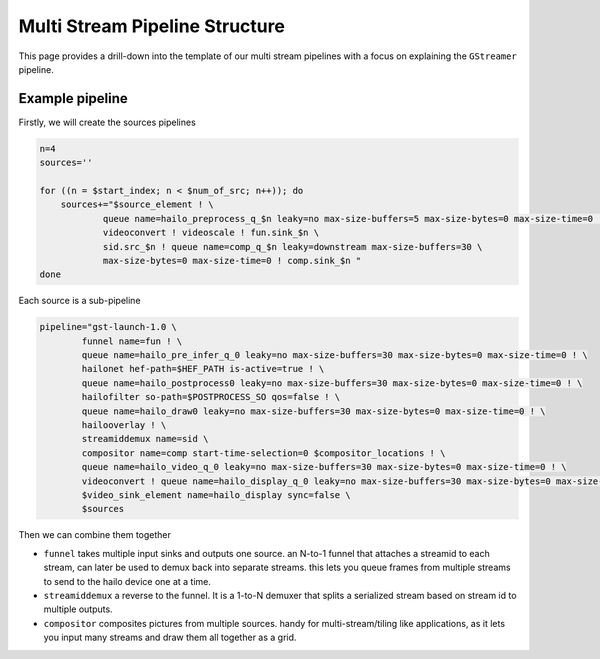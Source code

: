 
Multi Stream Pipeline Structure
===============================


.. image:: ../resources/one_network_multi_stream.png


This page provides a drill-down into the template of our multi stream pipelines with a focus on explaining the ``GStreamer`` pipeline.

Example pipeline
----------------

Firstly, we will create the sources pipelines

.. code-block:: sh

   n=4
   sources=''

   for ((n = $start_index; n < $num_of_src; n++)); do
       sources+="$source_element ! \
               queue name=hailo_preprocess_q_$n leaky=no max-size-buffers=5 max-size-bytes=0 max-size-time=0 ! \
               videoconvert ! videoscale ! fun.sink_$n \
               sid.src_$n ! queue name=comp_q_$n leaky=downstream max-size-buffers=30 \
               max-size-bytes=0 max-size-time=0 ! comp.sink_$n "
   done

Each source is a sub-pipeline

.. code-block:: sh

   pipeline="gst-launch-1.0 \
           funnel name=fun ! \
           queue name=hailo_pre_infer_q_0 leaky=no max-size-buffers=30 max-size-bytes=0 max-size-time=0 ! \
           hailonet hef-path=$HEF_PATH is-active=true ! \
           queue name=hailo_postprocess0 leaky=no max-size-buffers=30 max-size-bytes=0 max-size-time=0 ! \
           hailofilter so-path=$POSTPROCESS_SO qos=false ! \
           queue name=hailo_draw0 leaky=no max-size-buffers=30 max-size-bytes=0 max-size-time=0 ! \
           hailooverlay ! \
           streamiddemux name=sid \
           compositor name=comp start-time-selection=0 $compositor_locations ! \
           queue name=hailo_video_q_0 leaky=no max-size-buffers=30 max-size-bytes=0 max-size-time=0 ! \
           videoconvert ! queue name=hailo_display_q_0 leaky=no max-size-buffers=30 max-size-bytes=0 max-size-time=0 ! \
           $video_sink_element name=hailo_display sync=false \
           $sources

Then we can combine them together


* ``funnel`` takes multiple input sinks and outputs one source. an N-to-1 funnel that attaches a streamid to each stream, can later be used to demux back into separate streams. this lets you queue frames from multiple streams to send to the hailo device one at a time.
* ``streamiddemux`` a reverse to the funnel. It is a 1-to-N demuxer that splits a serialized stream based on stream id to multiple outputs.
* ``compositor`` composites pictures from multiple sources. handy for multi-stream/tiling like applications, as it lets you input many streams and draw them all together as a grid.
